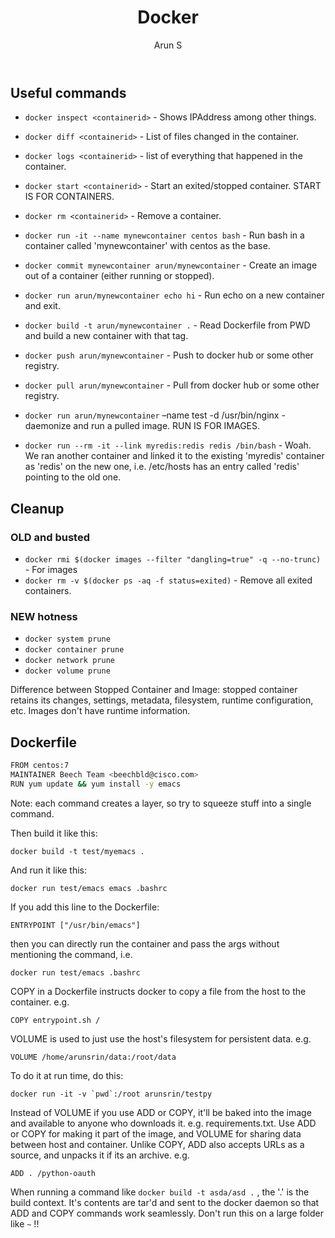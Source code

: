 #+TITLE:     Docker
#+AUTHOR:    Arun S
#+EMAIL:     me@arunsr.in
#+OPTIONS: html-link-use-abs-url:nil html-postamble:auto
#+OPTIONS: html-preamble:t html-scripts:t html-style:t
#+OPTIONS: html5-fancy:nil tex:t
#+HTML_DOCTYPE: xhtml-strict
#+HTML_CONTAINER: div
#+DESCRIPTION: docker
#+KEYWORDS: docker, containers
#+HTML_LINK_HOME:
#+HTML_LINK_UP:
#+HTML_MATHJAX:
#+HTML_HEAD:
#+HTML_HEAD_EXTRA:
#+SUBTITLE:
#+INFOJS_OPT:
#+CREATOR: <a href="http://www.gnu.org/software/emacs/">Emacs</a> 24.5.1 (<a href="http://orgmode.org">Org</a> mode 8.3.4)
#+LATEX_HEADER:

** Useful commands

- =docker inspect <containerid>= - Shows IPAddress among other things.
- =docker diff <containerid>= - List of files changed in the container.
- =docker logs <containerid>= - list of everything that happened in the container.
- =docker start <containerid>= - Start an exited/stopped container. START IS FOR CONTAINERS.
- =docker rm <containerid>= - Remove a container.

- =docker run -it --name mynewcontainer centos bash= - Run bash in a container called 'mynewcontainer' with centos as the base.
- =docker commit mynewcontainer arun/mynewcontainer= - Create an image out of a container (either running or stopped).
- =docker run arun/mynewcontainer echo hi= - Run echo on a new container and exit.
- =docker build -t arun/mynewcontainer .= - Read Dockerfile from PWD and build a new container with that tag.
- =docker push arun/mynewcontainer= - Push to docker hub or some other registry.
- =docker pull arun/mynewcontainer= - Pull from docker hub or some other registry.
- =docker run arun/mynewcontainer= --name test -d /usr/bin/nginx - daemonize and run a pulled image. RUN IS FOR IMAGES.
- =docker run --rm -it --link myredis:redis redis /bin/bash= - Woah. We ran another container and linked it to the existing 'myredis' container as 'redis' on the new one, i.e. /etc/hosts has an entry called 'redis' pointing to the old one.

** Cleanup

*** OLD and busted

- =docker rmi $(docker images --filter "dangling=true" -q --no-trunc)= - For images
- =docker rm -v $(docker ps -aq -f status=exited)= - Remove all exited containers.

*** NEW hotness

- =docker system prune=
- =docker container prune=
- =docker network prune=
- =docker volume prune=

Difference between Stopped Container and Image: stopped container
retains its changes, settings, metadata, filesystem, runtime
configuration, etc. Images don't have runtime information.


** Dockerfile

#+BEGIN_SRC sh
FROM centos:7
MAINTAINER Beech Team <beechbld@cisco.com>
RUN yum update && yum install -y emacs 
#+END_SRC
  
Note: each command creates a layer, so try to squeeze stuff into a single command.

Then build it like this:

=docker build -t test/myemacs .=

And run it like this:

=docker run test/emacs emacs .bashrc=

If you add this line to the Dockerfile:

=ENTRYPOINT ["/usr/bin/emacs"]=

then you can directly run the container and pass the args without
mentioning the command, i.e.

=docker run test/emacs .bashrc=

COPY in a Dockerfile instructs docker to copy a file from the host to the container. e.g.

=COPY entrypoint.sh /=

VOLUME is used to just use the host's filesystem for persistent data. e.g.

=VOLUME /home/arunsrin/data:/root/data=

To do it at run time, do this:

=docker run -it -v `pwd`:/root arunsrin/testpy=

Instead of VOLUME if you use ADD or COPY, it'll be baked into the
image and available to anyone who downloads
it. e.g. requirements.txt. Use ADD or COPY for making it part of the
image, and VOLUME for sharing data between host and container. Unlike
COPY, ADD also accepts URLs as a source, and unpacks it if its an
archive. e.g.  

=ADD . /python-oauth=

When running a command like =docker build -t asda/asd .= , the '.' is
the build context. It's contents are tar'd and sent to the docker
daemon so that ADD and COPY commands work seamlessly. Don't run this
on a large folder like =~= !!





